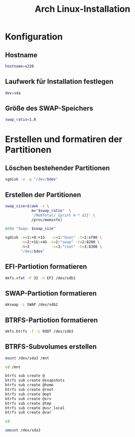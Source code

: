 #+TITLE: Arch Linux-Installation
* Konfiguration

** Hostname

#+BEGIN_SRC sh :tangle yes
hostname=x220
#+END_SRC

** Laufwerk für Installation festlegen

#+BEGIN_SRC sh :tangle yes
dev=sda
#+END_SRC


** Größe des SWAP-Speichers

#+BEGIN_SRC sh :tangle yes
swap_ratio=1.0
#+END_SRC
   

* Erstellen und formatiren der Partitionen
** Löschen bestehender Partitionen

#+BEGIN_SRC sh :tangle yes
sgdisk -o -g "/dev/$dev"
#+END_SRC

** Erstellen der Partitionen

#+BEGIN_SRC sh :tangle yes
swap_size=$(awk -v \
            m="$swap_ratio"  \
            '/MemTotal/ {print m * $2}' \
            /proc/meminfo)

echo "Swap: $swap_size"

sgdisk -n=1:+0:+1G   -c=1:"boot" -t=1:ef00 \
       -n=2:+1G:+4G -c=2:"swap" -t=2:8200 \
       -N=3          -c=3:"root" -t=3:8300 \
       "/dev/$dev"
#+END_SRC

** EFI-Partiotion formatieren 

#+BEGIN_SRC sh
mkfs.vfat -F 32 -n EFI /dev/sdb1
#+END_SRC

** SWAP-Partiotion formatieren 

#+BEGIN_SRC sh
mkswap -L SWAP /dev/sdb2
#+END_SRC

** BTRFS-Partiotion formatieren 

#+BEGIN_SRC sh
mkfs.btrfs -f -L ROOT /dev/sdb3
#+END_SRC

** BTRFS-Subvolumes erstellen

#+BEGIN_SRC sh
mount /dev/sda3 /mnt

cd /mnt

btrfs sub create @
btrfs sub create @snapshots
btrfs sub create @home
btrfs sub create @root
btrfs sub create @opt
btrfs sub create @srv
btrfs sub create @tmp
btrfs sub create @usr_local
btrfs sub create @var

cd

umount /dev/sda3
#+END_SRC

